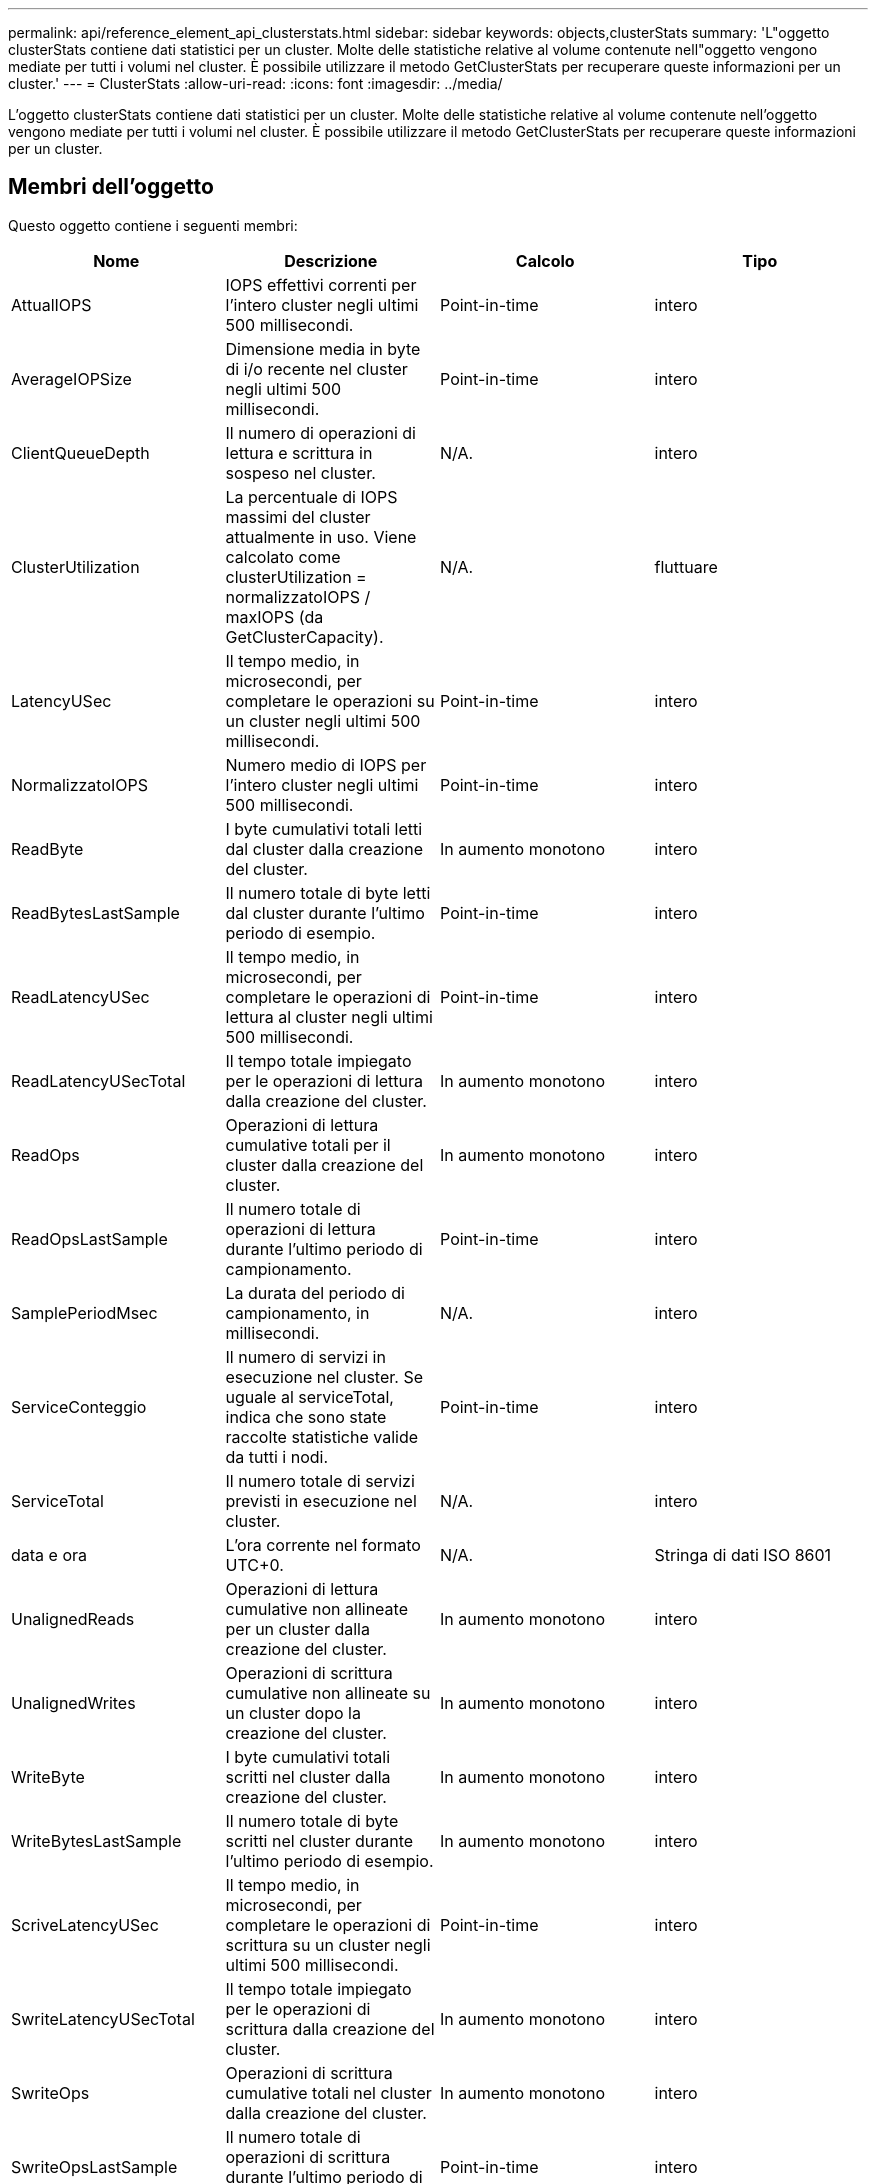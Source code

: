 ---
permalink: api/reference_element_api_clusterstats.html 
sidebar: sidebar 
keywords: objects,clusterStats 
summary: 'L"oggetto clusterStats contiene dati statistici per un cluster. Molte delle statistiche relative al volume contenute nell"oggetto vengono mediate per tutti i volumi nel cluster. È possibile utilizzare il metodo GetClusterStats per recuperare queste informazioni per un cluster.' 
---
= ClusterStats
:allow-uri-read: 
:icons: font
:imagesdir: ../media/


[role="lead"]
L'oggetto clusterStats contiene dati statistici per un cluster. Molte delle statistiche relative al volume contenute nell'oggetto vengono mediate per tutti i volumi nel cluster. È possibile utilizzare il metodo GetClusterStats per recuperare queste informazioni per un cluster.



== Membri dell'oggetto

Questo oggetto contiene i seguenti membri:

|===
| Nome | Descrizione | Calcolo | Tipo 


 a| 
AttualIOPS
 a| 
IOPS effettivi correnti per l'intero cluster negli ultimi 500 millisecondi.
 a| 
Point-in-time
 a| 
intero



 a| 
AverageIOPSize
 a| 
Dimensione media in byte di i/o recente nel cluster negli ultimi 500 millisecondi.
 a| 
Point-in-time
 a| 
intero



 a| 
ClientQueueDepth
 a| 
Il numero di operazioni di lettura e scrittura in sospeso nel cluster.
 a| 
N/A.
 a| 
intero



 a| 
ClusterUtilization
 a| 
La percentuale di IOPS massimi del cluster attualmente in uso. Viene calcolato come clusterUtilization = normalizzatoIOPS / maxIOPS (da GetClusterCapacity).
 a| 
N/A.
 a| 
fluttuare



 a| 
LatencyUSec
 a| 
Il tempo medio, in microsecondi, per completare le operazioni su un cluster negli ultimi 500 millisecondi.
 a| 
Point-in-time
 a| 
intero



 a| 
NormalizzatoIOPS
 a| 
Numero medio di IOPS per l'intero cluster negli ultimi 500 millisecondi.
 a| 
Point-in-time
 a| 
intero



 a| 
ReadByte
 a| 
I byte cumulativi totali letti dal cluster dalla creazione del cluster.
 a| 
In aumento monotono
 a| 
intero



 a| 
ReadBytesLastSample
 a| 
Il numero totale di byte letti dal cluster durante l'ultimo periodo di esempio.
 a| 
Point-in-time
 a| 
intero



 a| 
ReadLatencyUSec
 a| 
Il tempo medio, in microsecondi, per completare le operazioni di lettura al cluster negli ultimi 500 millisecondi.
 a| 
Point-in-time
 a| 
intero



 a| 
ReadLatencyUSecTotal
 a| 
Il tempo totale impiegato per le operazioni di lettura dalla creazione del cluster.
 a| 
In aumento monotono
 a| 
intero



 a| 
ReadOps
 a| 
Operazioni di lettura cumulative totali per il cluster dalla creazione del cluster.
 a| 
In aumento monotono
 a| 
intero



 a| 
ReadOpsLastSample
 a| 
Il numero totale di operazioni di lettura durante l'ultimo periodo di campionamento.
 a| 
Point-in-time
 a| 
intero



 a| 
SamplePeriodMsec
 a| 
La durata del periodo di campionamento, in millisecondi.
 a| 
N/A.
 a| 
intero



 a| 
ServiceConteggio
 a| 
Il numero di servizi in esecuzione nel cluster. Se uguale al serviceTotal, indica che sono state raccolte statistiche valide da tutti i nodi.
 a| 
Point-in-time
 a| 
intero



 a| 
ServiceTotal
 a| 
Il numero totale di servizi previsti in esecuzione nel cluster.
 a| 
N/A.
 a| 
intero



 a| 
data e ora
 a| 
L'ora corrente nel formato UTC+0.
 a| 
N/A.
 a| 
Stringa di dati ISO 8601



 a| 
UnalignedReads
 a| 
Operazioni di lettura cumulative non allineate per un cluster dalla creazione del cluster.
 a| 
In aumento monotono
 a| 
intero



 a| 
UnalignedWrites
 a| 
Operazioni di scrittura cumulative non allineate su un cluster dopo la creazione del cluster.
 a| 
In aumento monotono
 a| 
intero



 a| 
WriteByte
 a| 
I byte cumulativi totali scritti nel cluster dalla creazione del cluster.
 a| 
In aumento monotono
 a| 
intero



 a| 
WriteBytesLastSample
 a| 
Il numero totale di byte scritti nel cluster durante l'ultimo periodo di esempio.
 a| 
In aumento monotono
 a| 
intero



 a| 
ScriveLatencyUSec
 a| 
Il tempo medio, in microsecondi, per completare le operazioni di scrittura su un cluster negli ultimi 500 millisecondi.
 a| 
Point-in-time
 a| 
intero



 a| 
SwriteLatencyUSecTotal
 a| 
Il tempo totale impiegato per le operazioni di scrittura dalla creazione del cluster.
 a| 
In aumento monotono
 a| 
intero



 a| 
SwriteOps
 a| 
Operazioni di scrittura cumulative totali nel cluster dalla creazione del cluster.
 a| 
In aumento monotono
 a| 
intero



 a| 
SwriteOpsLastSample
 a| 
Il numero totale di operazioni di scrittura durante l'ultimo periodo di esempio.
 a| 
Point-in-time
 a| 
intero

|===


== Trova ulteriori informazioni

xref:reference_element_api_getclusterstats.adoc[GetClusterStats]

